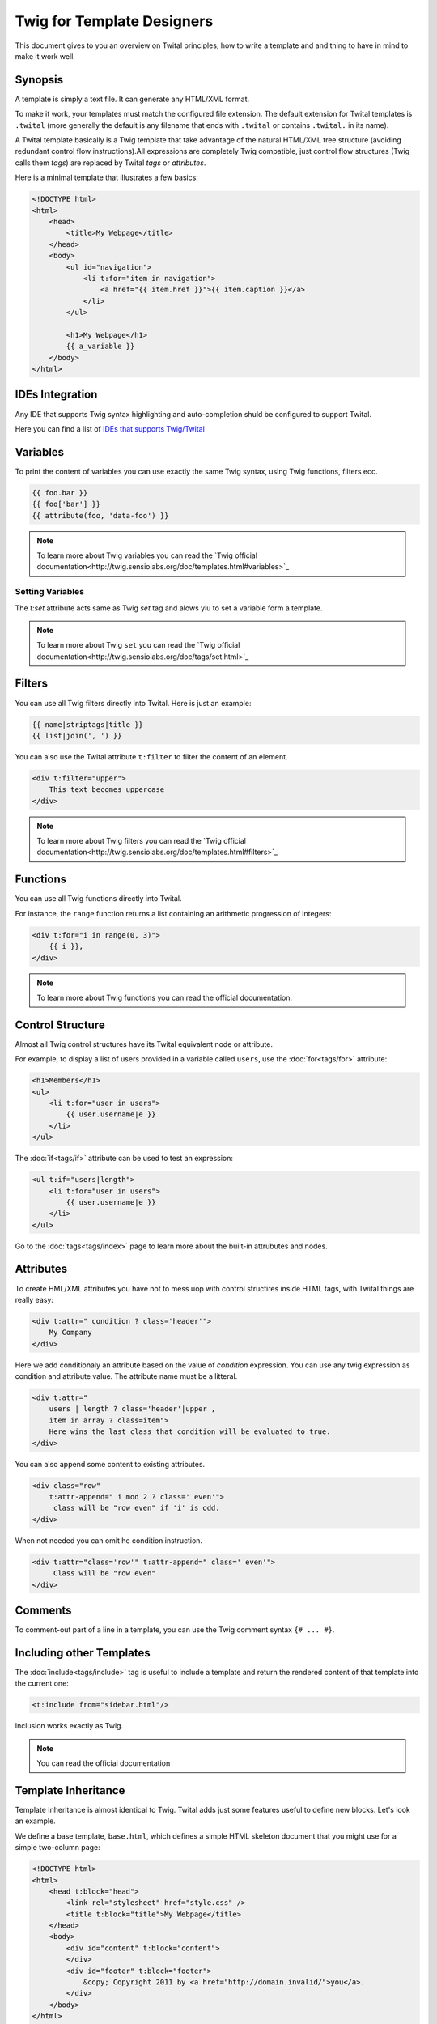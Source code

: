 Twig for Template Designers
===========================

This document gives to you an overview on Twital principles, how to write a template and
and thing to have in mind to make it work well.

Synopsis
--------

A template is simply a text file. It can generate any HTML/XML format.

To make it work, your templates must match the configured file extension.
The default extension for Twital templates is ``.twital``
(more generally the default is any filename that ends with ``.twital`` or contains ``.twital.`` in its name).

A Twital template basically is a Twig template that take advantage of the natural HTML/XML tree structure
(avoiding redundant control flow instructions).All expressions are completely Twig compatible,
just control flow structures (Twig calls them *tags*) are replaced by Twital *tags* or *attributes*.

Here is a minimal template that illustrates a few basics:

.. code-block:: html+jinja

    <!DOCTYPE html>
    <html>
        <head>
            <title>My Webpage</title>
        </head>
        <body>
            <ul id="navigation">
                <li t:for="item in navigation">
                    <a href="{{ item.href }}">{{ item.caption }}</a>
                </li>
            </ul>

            <h1>My Webpage</h1>
            {{ a_variable }}
        </body>
    </html>

.. see-other::
    See :doc:`here<api>` how to use specific output formats as XML or XHTML and HTML5.

IDEs Integration
----------------

Any IDE that supports Twig syntax highlighting and auto-completion shuld be configured to support Twital.

Here you can find a list of
`IDEs that supports Twig/Twital <http://twig.sensiolabs.org/doc/templates.html#ides-integration>`_

Variables
---------

To print the content of variables you can use exactly the same Twig syntax, using Twig functions, filters ecc.

.. code-block:: xml+jinja

    {{ foo.bar }}
    {{ foo['bar'] }}
    {{ attribute(foo, 'data-foo') }}

.. note::

    To learn more about Twig variables you can read the `Twig official documentation<http://twig.sensiolabs.org/doc/templates.html#variables>`_

Setting Variables
~~~~~~~~~~~~~~~~~
The `t:set` attribute acts same as Twig `set` tag and alows yiu to set a variable form a template.

.. code-block:: xml+jinja
    <div t:set="name = 'Tom'">
        Hello {{ tom }}
    </div>

    <t:omit t:set="numbers = [1,2], items = {'item':'one'}"/>
    {# no tags will be outputed since t:omit tag will be ommited #}

.. note::

    To learn more about Twig ``set``  you can read the `Twig official documentation<http://twig.sensiolabs.org/doc/tags/set.html>`_

Filters
-------

You can use all Twig filters directly into Twital.
Here is just an example:

.. code-block:: xml+jinja

    {{ name|striptags|title }}
    {{ list|join(', ') }}

You can also use the Twital attribute ``t:filter`` to filter the content of an element.

.. code-block:: xml+jinja

    <div t:filter="upper">
        This text becomes uppercase
    </div>

.. note::

    To learn more about Twig filters  you can read the `Twig official documentation<http://twig.sensiolabs.org/doc/templates.html#filters>`_


Functions
---------

You can use all Twig functions directly into Twital.

For instance, the ``range`` function returns a list containing an arithmetic
progression of integers:

.. code-block:: xml+jinja

    <div t:for="i in range(0, 3)">
        {{ i }},
    </div>

.. note::

    To learn more about Twig functions you can read the official documentation.

Control Structure
-----------------
Almost all Twig control structures have its Twital equivalent node or attribute.

For example, to display a list of users provided in a variable called
``users``, use the :doc:`for<tags/for>` attribute:

.. code-block:: xml+jinja

    <h1>Members</h1>
    <ul>
        <li t:for="user in users">
            {{ user.username|e }}
        </li>
    </ul>

The :doc:`if<tags/if>` attribute can be used to test an expression:

.. code-block:: xml+jinja

    <ul t:if="users|length">
        <li t:for="user in users">
            {{ user.username|e }}
        </li>
    </ul>

Go to the :doc:`tags<tags/index>` page to learn more about the built-in attrubutes and nodes.


Attributes
----------

To create HML/XML attributes you have not to mess uop with control structires inside HTML tags,
with Twital things are really easy:

.. code-block:: xml+jinja

    <div t:attr=" condition ? class='header'">
        My Company
    </div>


Here we add conditionaly an attribute based on the value of `condition` expression.
You can use any twig expression as condition and attribute value. The attribute name must be a litteral.


.. code-block:: xml+jinja

    <div t:attr="
        users | length ? class='header'|upper ,
        item in array ? class=item">
        Here wins the last class that condition will be evaluated to true.
    </div>

You can also append some content to existing attributes.

.. code-block:: xml+jinja

    <div class="row"
        t:attr-append=" i mod 2 ? class=' even'">
         class will be "row even" if 'i' is odd.
    </div>

When not needed you can omit he condition instruction.


.. code-block:: xml+jinja

    <div t:attr="class='row'" t:attr-append=" class=' even'">
         Class will be "row even"
    </div>


Comments
--------

To comment-out part of a line in a template, you can use the Twig comment syntax ``{# ...
#}``.

Including other Templates
-------------------------

The :doc:`include<tags/include>` tag is useful to include a template and
return the rendered content of that template into the current one:

.. code-block:: xml+jinja

    <t:include from="sidebar.html"/>

Inclusion works exactly as Twig.

.. note::
    You can read the official documentation

Template Inheritance
--------------------

Template Inheritance is almost identical to Twig.
Twital adds just some features useful to define new blocks.
Let's look an example.

We define a base template, ``base.html``, which defines a simple HTML
skeleton document that you might use for a simple two-column page:

.. code-block:: html+jinja

    <!DOCTYPE html>
    <html>
        <head t:block="head">
            <link rel="stylesheet" href="style.css" />
            <title t:block="title">My Webpage</title>
        </head>
        <body>
            <div id="content" t:block="content">
            </div>
            <div id="footer" t:block="footer">
                &copy; Copyright 2011 by <a href="http://domain.invalid/">you</a>.
            </div>
        </body>
    </html>

In this example, the :doc:`t:block<tags/block>` attributes define four blocks that
child templates can fill in. All the ``t:block`` attributes does is to tell the
template engine that a child template may override those portions of the
template.

A child template might look like this:

.. code-block:: xml+jinja

    <t:extends from="base.html">

        <t:block name="title">Index</t:block>

        <t:block name="head">
            {{ parent() }}
            <style type="text/css">
                .important { color: #336699; }
            </style>
        </t:block>

        <t:block name="content">
            <h1>Index</h1>
            <p class="important">
                Welcome to my awesome homepage.
            </p>
        </t:block>

    </t:extends>

The :doc:`t:extends<tags/extends>` node  tells the template
engine that this template "extends" another template. When the template system
evaluates this template, first it locates the parent. The extends tag should
be the first tag in the template.

Note that since the child template doesn't define the ``footer`` block, the
value from the parent template is used instead.

To render the contents of the parent block by using the
:doc:`parent<functions/parent>` Twig function. This gives back the results of the
parent block:

.. code-block:: xml+jinja

    <t:block name="sidebar">
        <h3>Table Of Contents</h3>
        ...
        {{ parent() }}
    </t:block>

.. tip::

    The documentation page for the :doc:`extends<tags/extends>` tag describes
    more advanced features like block nesting, scope, dynamic inheritance, and
    conditional inheritance.

.. note::

    To learn more about template inheritance you can look ``t:block`` and
    you can also read the offical documentation

Macros
------

Twital also supports Twig macros. It is done thanks to ``t:macro`` note.


A macro is defined via the :doc:`macro<tags/macro>` tag. Here is a small example
(subsequently called ``forms.html``) of a macro that renders a form element:

.. code-block:: xml+jinja

    {% macro input(name, value, type, size) %}
        <input type="{{ type|default('text') }}" name="{{ name }}" value="{{ value|e }}" size="{{ size|default(20) }}" />
    {% endmacro %}

Macros can be defined in any template, and need to be "imported" via the
:doc:`import<tags/import>` tag before being used:

.. code-block:: xml+jinja

    {% import "forms.html" as forms %}

    <p>{{ forms.input('username') }}</p>


.. note::
    To learn more about macros you can read the official documentation.

Expressions and Literals
-----------

All expressions and literals that can be used with Twig, can be also used with Twital.

.. note::
    Just pay attention to HTML/XML escaping rules. Eg: &lt; or > inside tags.


Operators
~~~~~~~~~~~~~~~~~~~~

All operators available for Twig can also be used with Twital.

Whitespace Control
------------------

Twital will try to respect almost all whitespaces that you type.
To remove whitespaces between HTML tags you can use the ``t:spaceless`` attribute:

.. code-block:: xml+jinja

    <div t:spaceless="">
        <strong>foo bar</strong>
    </div>

    {# output will be <div><strong>foo bar</strong></div> #}

More generaly, Twital have the same behaviour of Twig in whitespaces handling.

.. note::

    To learn more about whitespace handling in Twig you can read the official documentation.
    http://twig.sensiolabs.org/doc/tags/spaceless.html


Extensions
----------

Twital can be easily extended. To learn how to create your own extension you can
read the :ref:`Creating an Extension<extending>` chapter.
